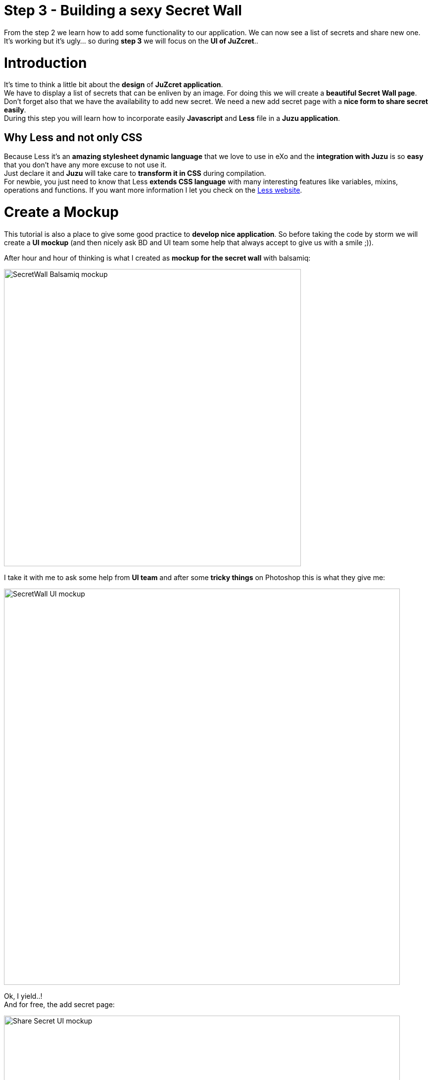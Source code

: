 :docinfo1: docinfo1
:linkattrs:
:hardbreaks:

= Step 3 - Building a sexy Secret Wall

From the step 2 we learn how to add some functionality to our application. We can now see a list of secrets and share new one. It's working but it's ugly... so during *step 3* we will focus on the *UI of JuZcret*..

= Introduction
It's time to think a little bit about the *design* of *JuZcret application*.
We have to display a list of secrets that can be enliven by an image. For doing this we will create a *beautiful Secret Wall page*.
Don't forget also that we have the availability to add new secret. We need a new add secret page with a *nice form to share secret easily*.
During this step you will learn how to incorporate easily *Javascript* and *Less* file in a *Juzu application*.

== Why Less and not only CSS
Because Less it's an *amazing stylesheet dynamic language* that we love to use in eXo and the *integration with Juzu* is so *easy* that you don't have any more excuse to not use it.
Just declare it and *Juzu* will take care to *transform it in CSS* during compilation.
For newbie, you just need to know that Less *extends CSS language* with many interesting features like variables, mixins, operations and functions. If you want more information I let you check on the link:http://lesscss.org/[Less website, window="_blank"].


= Create a Mockup
This tutorial is also a place to give some good practice to *develop nice application*. So before taking the code by storm we will create a *UI mockup* (and then nicely ask BD and UI team some help that always accept to give us with a smile ;)).

After hour and hour of thinking is what I created as *mockup for the secret wall* with balsamiq:

image::images/step3/SecretWall-mockup.png[SecretWall Balsamiq mockup,600,align="center"]

I take it with me to ask some help from *UI team* and after some *tricky things* on Photoshop this is what they give me:

image::images/step3/BD-2163_JuZcret_Wall.jpg[SecretWall UI mockup,800,align="center"]

Ok, I yield..!
And for free, the add secret page:

image::images/step3/BD-2163_JuZcret_share.jpg[Share Secret UI mockup,800,align="center"]

= Adding Less

Before using less we need to add a *dependency to juzu-plugins-less4j* in the pom.

[source,xml]
----
    <dependency>
        <groupId>org.juzu</groupId>
        <artifactId>juzu-plugins-less4j</artifactId>
        <version>1.0.0-cr1</version>
    </dependency>
----

The *Juzu Plugin Less4j* will take care of *compiling* automatically the *Less file to CSS* file during the maven compilation. The only thing that we have to do it's to create a new file +juzcret.less+ in the +org.juzu.tutorial.assets.styles+ package and then declare it in the +package-info.java+:

[source,java]
----
@Less(@Stylesheet("styles/juzcret.less"))
@Assets("*")
----

If you want to *be more productive* and have stylesheets easily *maintainable* and *extendable*, I advise you to use *Less*. if you don't want, yes you can use directly CSS file in Juzu application. Add your CSS file in +org.juzu.tutorial.assets.styles+ package and declare it in +package-info.java+ as below:
[source,java]
----
@Stylesheets({@Stylesheet(value = "styles/my.css")})
----

You have to notice the +@Assets+ annotation. This annotation allow to *declare assets* (Stylesheet, Script) that will be loaded when the portlet is displayed. By setting ("*") we declare all the assets.

= Adding jQuery

We will use *Javascript* to randomly set the width of the secret boxes on the Secret Wall. To simplify this task, we decide to use the *jQuery library*.

First create a new file +secret.js+ in the +org.juzu.tutorial.assets.javascripts+ package:

image::images/step3/assets-folder-structure.png[Assets folder structure,300,align="center"]

The *jQuery library* will be simply retrieved from *WebJars* thanks to the *Juzu WebJars plugin*. The Juzu WebJars plugin allow you to easily use *awesome javascript library* (link:http://www.webjars.org/[take a look here, window="_blank"]) in your Juzu project. You just need to add the WebJars dependency in your +pom.xml+ and declare it in the +package-info.java+. It saves us from downloading and cloning the library file and facilitate the management of your *JavaScript dependencies*.
In our case we want to use jQuery. We just have to add the +juzu-plugins-webjars+  and the jQuery webjar dependency in the +pom.xml+:

[source,xml]
----
<dependency>
      <groupId>org.juzu</groupId>
      <artifactId>juzu-plugins-webjars</artifactId>
      <version>1.0.0-cr1</version>
</dependency>
<dependency>
      <groupId>org.webjars</groupId>
      <artifactId>jquery</artifactId>
      <version>1.10.2</version>
</dependency>
----

Before to use it in our application we need to *declare* in +package-info.java+ the *jQuery Webjar* and the 2 assets: +jquery.js+ and our app js: +secret.js+ using *@Script* annotation.

[source,java]
----
@WebJars(@WebJar("jquery"))
@Scripts(
   {
       @Script(id = "jquery", value = "jquery/1.10.2/jquery.js"),
       @Script(value = "javascripts/secret.js", depends = "jquery")
     }
 )
 @Assets("*")
----

Notice that we declare that +secret.js+ depends on jquery. This ensure that *jquery is available* to +secret.js+ at *runtime*.

= Test Less and JQuery

We created and declared all necessary files to implement the step-3.
Configure your link:http://community.exoplatform.com/portal/g/:spaces:juzu/juzu/wiki/Develop_Juzu_Portlet_with_JRebel[Juzu project with JRebel] if it's not done already and compile it:
[source,text]
----
$ mvn clean install
----
Replace the war in the +webapp+ directory of eXo Platform by the new one just created and *start the server*:
[source,text]
----
$ ./start_eXo.sh --dev
----

Go to link:http://localhost:8080/portal/intranet/JuZcret[the JuZcret page, window="_blank"] and you see exactly the same thing that at the end of step 2:

image::images/step3/same-step2.png[Same step 2,800,align="center"]

Let's perform a quick test to see if *JRebel* hot deployment is working and integration of *Less* and *jQuery* also.

Modify +secret.js+ with:

[source,javascript]
----

(function ($) {

    $(document).ready(function () {
        window.alert("Juzu rocks !");
    });

})($);
----

Modify +juzcret.less+ with:

[source,css]
----
// Variables
//====================
@textColor: red;

// Common Style
//====================
.secret-wall-list {
  color: @textColor;
}
----

Compile:
[source,text]
----
$ mvn clean install
----
When you get a Build Successful message, refresh link:http://localhost:8080/portal/intranet/JuZcret[the JuZcret page, window="_blank"]:

image::images/step3/juzu-rock.png[here,800,align="center"]

jQuery *display a pop-up* when the DOM is ready and the CSS resulting from our Less file *change the text color* of secret to red.
Now we are ready to implement a *nice UI* for our *JuZcret* application.

= The Secret Wall

Open +secretWall.gtmpl+ template and replace by the new code below:

[source,html]
----
#{param name=secretsList/}

<div class="secret-wall-container">
    <div class="secret-wall-heading">
        <div class="row-fluid">
            <div class="span6">
                <h3 class="title">JuZcret Portlet</h3>
            </div>

            <div class="span6 text-right">
                <a class="btn btn-primary" href="@{JuZcretApplication.addSecretForm()}"
                   role="button">Share my secret</a>
            </div>
        </div>
    </div>
    <ul class="secret-wall-list clearfix">
        <% secretsList.each { secret -> %>
        <li>
            <div class="secret-image" style="background-image: url('${secret.imageURL}')">
                <div class="secret-mesage">${secret.message}</div>
            </div>
        </li>
        <% } %>
    </ul>
</div>

----

Open the +juzcret.less file+ and modify it as below:

[source,css]
----
// Variables
//====================
@heightSecretItem: 238px;
@secretItemGutter: 6px;

// Mixins
//====================

// Opacity
.opacity(@opacity) {
  opacity: @opacity;
  // IE8 filter
  @opacity-ie: (@opacity * 100);
  filter: ~"alpha(opacity=@{opacity-ie})";
}

// Common Style
//====================

// Secret Wall
.secret-wall-container {
  padding: 20px 30px;
  .btn-primary {
    padding-right: 20px;
    padding-left: 20px;
  }
}
.secret-wall-container, .secret-wall-container * {
  -webkit-box-sizing: border-box;
  -moz-box-sizing: border-box;
  box-sizing: border-box;
}
.secret-wall-heading {
  margin-bottom: 10px;
  .btn {
    margin-top: 6px;
  }
}
.secret-wall-list {
  margin: 0 -@secretItemGutter;
  > li {
    float: left;
    padding: @secretItemGutter;
    width: 100% / 3;
    .secret-image {
      background-repeat: no-repeat;
      background-size: cover;
      background-color: #000;
      position: relative;
      height: @heightSecretItem;
      width: 100%;
      display: block;
      &:before {
        background: none repeat scroll 0 0 rgba(0, 0, 0, 0.5);
        content: "";
        display: block;
        height: 100%;
        position: absolute;
        width: 100%;
      }
    }
    .secret-mesage {
      bottom: 65px;
      color: #fff;
      font-size: 20px;
      font-weight: normal;
      left: 25px;
      line-height: 24px;
      position: absolute;
      right: 25px;
      text-align: center;
      top: 25px;
    }
    &:nth-child(3n+3) {
      .popover{
        right: -1px;
        .arrow {
          left: auto;
          right: 34px;
        }
      }
    }
  }
}
----

Compile:
[source,text]
----
$ mvn clean install
----
When you get a Build Successful message, refresh link:http://localhost:8080/portal/intranet/JuZcret[the JuZcret page, window="_blank"] and take a look to your new *Secret wall*:

image::images/step3/secretwall-no-js.png[Secretwall no js,800,align="center"]

Notice that the title *JuZcret Portlet* in a +<h3>+ tag is displayed in blue on the top left of our application while we didn't override the default +<h3>+ tag in +juzcret.less+. This is displayed in blue because default +<h3>+ tag is *override in exo-platform.css* as link:http://exoplatform.github.io/ux-guidelines/Typography/Typography.html#S1[you can see here, window="_blank"]. When you develop a *Juzu portlet for PLF*, you can *reuse all class* declared in http://exoplatform.github.io/ux-guidelines without need to declare it before. These class are available by default for *all Portlets in PLF*.

You have seen that we still have the *Juzu rocks* popup…! Let’s modify the *Javascript* to remove this popup and set a width of *secret boxes randomly*.
Open the +secret.js+ and modify it as below:
[source,javascript]
----

(function ($) {

    $(document).ready(function () {

        //Var to know the number of image in the line
        var counterImg = 0;
        //Var to know the place taken by previous image in the line
        var totalWidthLine = 0;

        function getRangeRandom(min, max) {
            return Math.ceil(Math.random() * (max - min) + min);
        }

        function randSecretBoxWidth() {
            var randBoxNum = getRangeRandom(23, 43);
            //Test if we are on th third image of the line
            if (counterImg >= 2) {
                //The third image of the line fill all the remaining place
                randBoxNum = 100 - totalWidthLine;
                //counter place taken by previous image in the line set to 0
                counterImg = 0;
                totalWidthLine = 0;
            }
            else {
                //Increase counter and the place taken by previous image in the line
                counterImg++;
                totalWidthLine += randBoxNum;
            }
            //Return the width of the secret box
            return randBoxNum;
        }

        //Get all secrets boxes
        $('.secret').each(function(idx, listItem) {
          //Set a random width
          listItem.style.width = randSecretBoxWidth() + "%";
        });
    });

})($);
----

Compile:
[source,text]
----
$ mvn clean install
----
When you get a Build Successful message, refresh link:http://localhost:8080/portal/intranet/JuZcret[the JuZcret page, window="_blank"] and take a look to your new JuZcret wall:

image::images/step3/secretwall-js.png[Secretwall js,800,align="center"]

= Add Secret

We have to *modify* also the ugly *add secret form*. Open +addSecret.gtmpl+ template and replace by the new code below:

[source,html]
----
<div class="secret-wall-container">
    <div class="secret-wall-heading">
        <div class="row-fluid">
            <div class="span6">
                <h3 class="title">JuZcret Portlet</h3>
            </div>
            <div class="span6 text-right">
                <a class="btn btn-primary" href="@{JuZcretApplication.index()}" role="button">Secret Wall</a>
            </div>
        </div>
    </div>
    <div class="text-center">
        <div class="uiBox share-secret-box">
            <h4 class="title">Share my secret</h4>
            <div class="uiContentBox">
                <form class="share-secret-form" action="@{JuZcretApplication.addSecret()}" method="POST" role="form">
                    <div class="control-group">
                        <label class="control-label" for="mySecret">My secret:</label>
                        <div class="controls">
                            <textarea id="mySecret" rows="3" name="msg" placeholder="Write your secret here"></textarea>
                        </div>
                    </div>
                    <div class="control-group">
                        <label class="control-label" for="secrImgUrl">Image URL:</label>
                        <div class="controls">
                            <input type="text" id="secrImgUrl" name="imgURL" placeholder="">
                        </div>
                    </div>
                    <div class="control-group mgB0">
                        <div class="controls text-center">
                            <button type="submit" class="btn btn-primary">Share</button>
                        </div>
                    </div>
                </form>
            </div>
        </div>
    </div>
</div>
----

Above you can notice that we reuse default PLF UI component like *uiBox* and *uiContentBox*.

Open the +juzcret.less+ file and add at the end:

[source,css]
----
// Add Secret

.share-secret-form {
  .form-title {
    margin: 0 0 10px;
    text-shadow: none;
  }
  textarea {
    min-width: 271px;
    max-width: 271px;
    max-height: 300px;
    margin-bottom: 10px;
    min-height: 80px;
  }
  textarea, input {
    margin-bottom: 5px;
  }
}

.share-secret-box {
  display: inline-block;
  text-align: left;
  margin-top: 20px;
  .title {
    text-align: center;
  }
  .btn {
    min-width: 78px;
  }
}
----

Compile:
[source,text]
----
$ mvn clean install
----
When you get a Build Successful message, refresh link:http://localhost:8080/portal/intranet/JuZcret[the JuZcret page, window="_blank"], click on the *Share my secret* button on the top right and take a look to your *new Add Secret form*:

image::images/step3/addSecret.png[here,800,align="center"]

That's it! Play with the application and *enjoy to add your personal secrets*:

image::images/step3/final-screen.png[Final screen,800,align="center"]

Here we are ! As promised a *sexy JuZcret Portlet* ! And it’s not finish… let's continue to link:./step4.html[step 4 to add new functionality]

_Thanks a lot to BD and UI team for their contribution ;)_

++++
<script type="text/javascript">
//Get the left menu
var leftmenu = document.getElementsByClassName("sectlevel0")[0];

//Create back to menu link
var menuLink = document.createElement("a");
menuLink.href = "./index.html";
menuLink.appendChild(document.createTextNode("Menu"));
var menu = document.createElement("li");
menu.setAttribute("class", "menuStep");
menu.appendChild(menuLink);

//Create go to previous step link
var previousStepLink = document.createElement("a");
previousStepLink.href = "./step2.html";
previousStepLink.appendChild(document.createTextNode("Back to previous Step"));
var previousStep = document.createElement("li");
previousStep.setAttribute("class", "previousStep");
previousStep.appendChild(previousStepLink);

//Create go to next step link
var nextStepLink = document.createElement("a");
nextStepLink.href = "./step4.html";
nextStepLink.appendChild(document.createTextNode("Go to next Step"));
var nextStep = document.createElement("li");
nextStep.setAttribute("class", "nextStep");
nextStep.appendChild(nextStepLink);

//Add them to Left Menu
leftmenu.insertBefore(previousStep, leftmenu.firstChild);
leftmenu.insertBefore(menu, leftmenu.firstChild);
leftmenu.appendChild(nextStep);
</script>
++++
